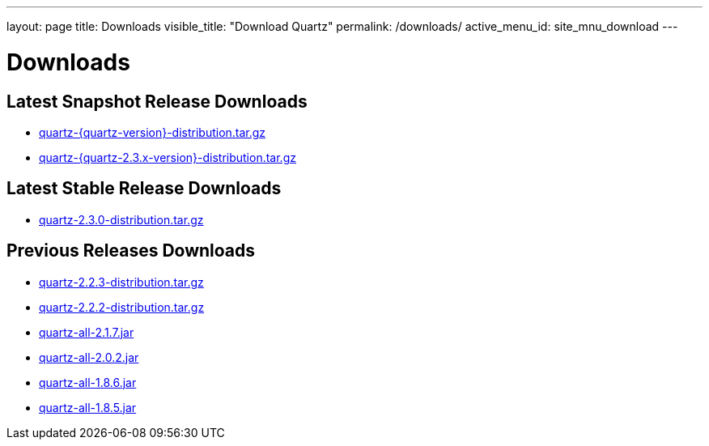 ---
layout: page
title: Downloads
visible_title: "Download Quartz"
permalink: /downloads/
active_menu_id: site_mnu_download
---

= Downloads

== Latest Snapshot Release Downloads

* link:/downloads/files/quartz-{quartz-version}-distribution.tar.gz[quartz-{quartz-version}-distribution.tar.gz]
* link:/downloads/files/quartz-{quartz-2.3.x-version}-distribution.tar.gz[quartz-{quartz-2.3.x-version}-distribution.tar.gz]

== Latest Stable Release Downloads

* link:/downloads/files/quartz-2.3.0-distribution.tar.gz[quartz-2.3.0-distribution.tar.gz]

== Previous Releases Downloads

* link:/downloads/files/quartz-2.2.3-distribution.tar.gz[quartz-2.2.3-distribution.tar.gz]
* link:/downloads/files/quartz-2.2.2-distribution.tar.gz[quartz-2.2.2-distribution.tar.gz]
* link:/downloads/files/quartz-all-2.1.7.jar[quartz-all-2.1.7.jar]
* link:/downloads/files/quartz-all-2.0.2.jar[quartz-all-2.0.2.jar]
* link:/downloads/files/quartz-all-1.8.6.jar[quartz-all-1.8.6.jar]
* link:/downloads/files/quartz-all-1.8.5.jar[quartz-all-1.8.5.jar]
